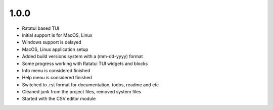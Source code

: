 1.0.0 
--------

- Ratatui based TUI
- initial support is for MacOS, Linux
- Windows support is delayed
- MacOS, Linux application setup
- Added build versions system with a (mm-dd-yyyy) format
- Some progress working with Ratatui TUI widgets and blocks
- Info menu is considered finished
- Help menu is considered finished
- Switched to .rst format for documentation, todos, readme and etc
- Cleaned junk from the project files, removed system files
- Started with the CSV editor module